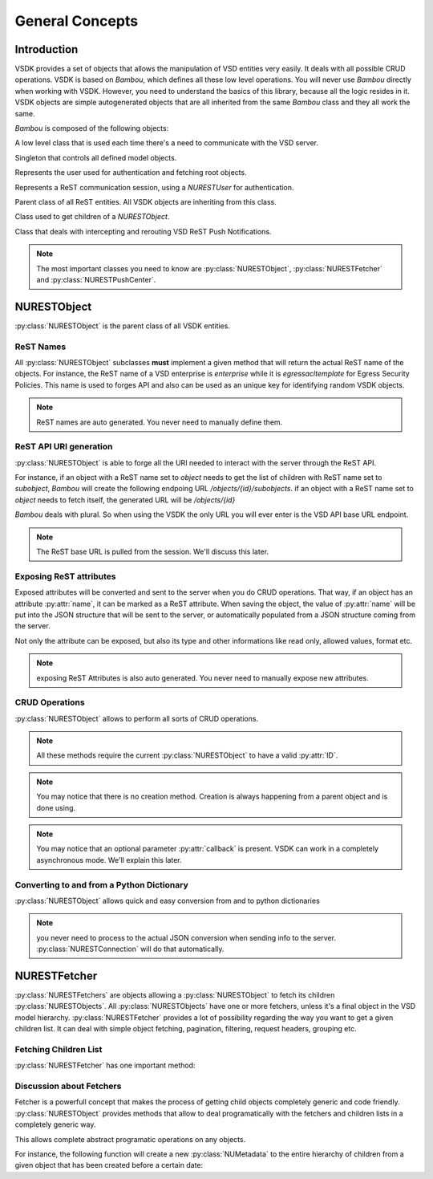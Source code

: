 General Concepts
================


Introduction
------------

VSDK provides a set of objects that allows the manipulation of VSD entities very easily. It deals with all possible CRUD operations. VSDK is based on `Bambou`, which defines all these low level operations. You will never use `Bambou` directly when working with VSDK. However, you need to understand the basics of this library, because all the logic resides in it. VSDK objects are simple autogenerated objects that are all inherited from the same `Bambou` class and they all work the same.

`Bambou` is composed of the following objects:

.. class:: NURESTConnection

    A low level class that is used each time there's a need to communicate with the VSD server.

.. class:: NURESTModelController

    Singleton that controls all defined model objects.

.. class:: NURESTUser

    Represents the user used for authentication and fetching root objects.

.. class:: NURESTLoginController

    Represents a ReST communication session, using a `NURESTUser` for authentication.

.. class:: NURESTObject

    Parent class of all ReST entities. All VSDK objects are inheriting from this class.

.. class:: NURESTFetcher

    Class used to get children of a `NURESTObject`.

.. class:: NURESTPushCenter

    Class that deals with intercepting and rerouting VSD ReST Push Notifications.


.. note:: The most important classes you need to know are :py:class:`NURESTObject`, :py:class:`NURESTFetcher` and :py:class:`NURESTPushCenter`.



NURESTObject
------------

:py:class:`NURESTObject` is the parent class of all VSDK entities.


ReST Names
++++++++++++++++++++

All :py:class:`NURESTObject` subclasses **must** implement a given method that will return the actual ReST name of the objects. For instance, the ReST name of  a VSD enterprise is `enterprise` while it is `egressacltemplate` for Egress Security Policies. This name is used to forges API and also can be used as an unique key for identifying random VSDK objects.

.. note:: ReST names are auto generated. You never need to manually define them.


ReST API URI generation
++++++++++++++++++++++++++++

:py:class:`NURESTObject` is able to forge all the URI needed to interact with the server through the ReST API.

For instance, if an object with a ReST name set to `object` needs to get the list of children with ReST name set to `subobject`, `Bambou` will create the following endpoing URL `/objects/{id}/subobjects`. if an object with a ReST name set to `object` needs to fetch itself, the generated URL will be `/objects/{id}`

`Bambou` deals with plural. So when using the VSDK the only URL you will ever enter is the VSD API base URL endpoint.

.. note:: The ReST base URL is pulled from the session. We'll discuss this later.


Exposing ReST attributes
++++++++++++++++++++++++

Exposed attributes will be converted and sent to the server when you do CRUD operations. That way, if an object has an attribute :py:attr:`name`, it can be marked as a ReST attribute. When saving the object, the value of :py:attr:`name` will be put into the JSON structure that will be sent to the server, or automatically populated from a JSON structure coming from the server.

Not only the attribute can be exposed, but also its type and other informations like read only, allowed values, format etc.

.. note:: exposing ReST Attributes is also auto generated. You never need to manually expose new attributes.


CRUD Operations
+++++++++++++++

:py:class:`NURESTObject` allows to perform all sorts of CRUD operations.

.. method:: fetch([callback=None])

    Gets the latest version of the object from the server.

    Example:

        >>> enterprise = NUEnterprise(id="xxx-xxx-xxx-xxx")
        >>> enterprise.fetch() # will get the enterprise with id "xxx-xxx-xxx-xxx"
        >>> print enterprise.name
        "My Enterprise"


.. method:: save([callback=None])

    Saves the current state of the object in the server.

    Example:

        >>> enterprise.name = "My Super Enterprise"
        >>> enterprise.save() # will save the new name in the server


.. method:: delete([callback=None])

    Deletes the object from the server.

    Example:

        >>> enterprise.delete() # will delete the enterprise from the server


.. method:: add_child_object(nurest_object[, callback=None])

    Creates another :py:class:`NURESTObject` as a child of the current object.

    Example:

        >>> group = NUGroup(name="Super Guys")
        >>> enterprise.add_child_object(group) # the new group as been created in the enterprise


.. method:: assign_objects(objects, nurest_object_type[, callback=None])

    Assigns a bunch of objects to the current object (for instance, putting users into a group).

    Example:

        >>> group.assign_objects([user1, user2, user3]) # user1, user2 and user3 are now part of the group


.. method:: instantiate_object(nurest_object, from_template[, callback=None])

    Creates the object as an instance of the given template.

    Example:

        >>> domain = NUDomain(name="my instance")
        >>> domain.instantiate_child_object(domain_template) # the domain as been instanciated from the template domain_template


.. note:: All these methods require the current :py:class:`NURESTObject` to have a valid :py:attr:`ID`.

.. note:: You may notice that there is no creation method. Creation is always happening from a parent object and is done using.

.. note:: You may notice that an optional parameter :py:attr:`callback` is present. VSDK can work in a completely asynchronous mode. We'll explain this later.



Converting to and from a Python Dictionary
+++++++++++++++++++++++++++++++++

:py:class:`NURESTObject` allows quick and easy conversion from and to python dictionaries

.. method:: from_dict(dictionary)

    Sets all the exposed ReST attribues from the given dictionary

    Example:

        >>> info = {"name": "my group", "private": False}
        >>> group = NUGroup()
        >>> group.from_dict(info)
        >>> print "name: %s - private: %s" % (group.name, group.private)
        "name: my group - private: False"


.. method:: to_dict()

    Convert the current object into a Dictionary using all exposed ReST attributes

    Example::
        >>> print group.to_dict()
        {"name": "my group", "private": False, "ID": "xxxx-xxx-xxxx-xxx", ...}

.. note:: you never need to process to the actual JSON conversion when sending info to the server. :py:class:`NURESTConnection` will do that automatically.



NURESTFetcher
-------------

:py:class:`NURESTFetchers` are objects allowing a :py:class:`NURESTObject` to fetch its children :py:class:`NURESTObjects`. All :py:class:`NURESTObjects` have one or more fetchers, unless it's a final object in the VSD model hierarchy. :py:class:`NURESTFetcher` provides a lot of possibility regarding the way you want to get a given children list. It can deal with simple object fetching, pagination, filtering, request headers, grouping etc.


Fetching Children List
++++++++++++++++++++++

:py:class:`NURESTFetcher` has one important method:

.. method:: fetch([filter=None[, order_by=None[, group_by=[][, page=None[, page_size=None[, commit=True[, async=False[, callback=None]]]]]]]])

    Gets the list of children objects it manages and add them into the its :py:class:`NURESTObject` declared list.
    For instance a :py:class:`NUUsersFetcher` of :py:class:`NUEnterprise` will get a list of :py:class:`NUUser` and put them into the property :py:attr:`users`
    of the :py:class:`NUEnterprise`.

    Returns:

        Tuple containing the fetcher itself, the fetcher owner, the list of fetched objects and the :py:class:`NURESTConnection` that was used. You don't need
        to use this tuple is you work in synchronous mode.

    Example:

        >>> myenterprise.domains_fetcher.fetch() # fetch domains in an enterprise
        >>> print myenterprise.domains # print the list of fetched objects
        [<NUDomain at xxx>, <NUDomain at yyyy>, <NUDomain at zzz>]


Discussion about Fetchers
++++++++++++++++++++++++

Fetcher is a powerfull concept that makes the process of getting child objects completely generic and code friendly. :py:class:`NURESTObject` provides methods that allow to deal programatically with the fetchers and children lists in a completely generic way.

.. method:: registered_children_rest_names()

    Gets the list of all possible children ReST names.

    Example:

        >>> application = NUApplication()
        >>> application.registered_children_rest_names()
        ["flow", "tier"]


.. method:: children_list_for_rest_name(rest_name)

    Gets a particular children list based on a given ReST name.

    Example:

        >>> application = NUApplication(id="xxx-xxx-xxx")
        >>> application.tiers_fetcher.fetch()
        >>> print application.children_list_for_rest_name(NUTier.rest_name())
        [<NUTier at xxx>, <NUTier at yyy>]


.. method:: registered_children_fetchers()

    Returns a list of all fetchers of the object.

    Example:

        >>> print application.registered_children_fetchers()
        [<NUTiersFetcher at xxxx>, <NUFlowsFetcher at yyyy>]


.. method:: children_fetcher_for_rest_name()

    Returns the fetcher for a given children ReST name.

    Example:

        >>> print application.children_fetcher_for_rest_name(NUFlow.rest_name())
        <NUFlowsFetcher at yyyy>


This allows complete abstract programatic operations on any objects.

For instance, the following function will create a new :py:class:`NUMetadata` to the entire hierarchy of children from a given object that has been created before a certain date:

.. code-block:: python
    :linenos:

    def apply_metadata_to_all_children(root_object, metadata, filter=None):

        # Loop on all declared children ReST names
        for children_rest_name in root_object.registered_children_rest_names():

            # Fetch the list of the children
            (_, _, children, connection) = root_object.children_fetcher_for_rest_name(children_rest_name).fetch(filter=filter)

            # Ignoring errors
            if not connection.response_code == 200:
                continue

            # Loop on all fetched children
            for child in children:

                # Add the metadata to the current children
                child.add_child_object(metadata, async=True)

                # Start over recursively on the children of the current child
                apply_metadata_to_all_children(child, metadata)


    enterprise = NUEnterprise(id="xxxx-xxxx-xxx-xxxx")
    metadata = NUMetadata(name="my metadata", blob="hello world!")

    apply_metadata_to_all_children(enterprise, metadata, filter="creationDate > '01-01-2015'")



